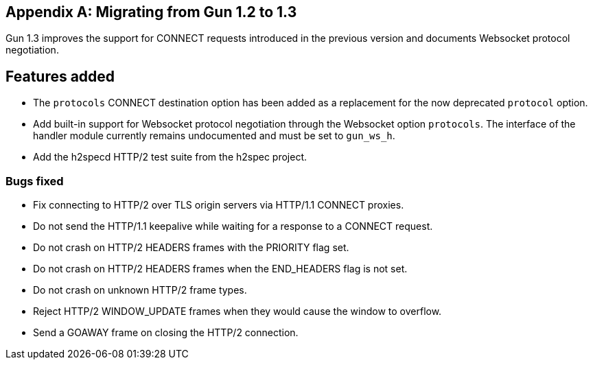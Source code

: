 [appendix]
== Migrating from Gun 1.2 to 1.3

Gun 1.3 improves the support for CONNECT requests
introduced in the previous version and documents
Websocket protocol negotiation.

== Features added

* The `protocols` CONNECT destination option has been added
  as a replacement for the now deprecated `protocol` option.

* Add built-in support for Websocket protocol negotiation
  through the Websocket option `protocols`. The interface
  of the handler module currently remains undocumented and
  must be set to `gun_ws_h`.

* Add the h2specd HTTP/2 test suite from the h2spec project.

=== Bugs fixed

* Fix connecting to HTTP/2 over TLS origin servers via
  HTTP/1.1 CONNECT proxies.

* Do not send the HTTP/1.1 keepalive while waiting for
  a response to a CONNECT request.

* Do not crash on HTTP/2 HEADERS frames with the
  PRIORITY flag set.

* Do not crash on HTTP/2 HEADERS frames when the
  END_HEADERS flag is not set.

* Do not crash on unknown HTTP/2 frame types.

* Reject HTTP/2 WINDOW_UPDATE frames when they would
  cause the window to overflow.

* Send a GOAWAY frame on closing the HTTP/2 connection.
